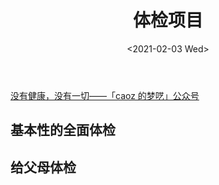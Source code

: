 #+TITLE: 体检项目
#+DATE: <2021-02-03 Wed>
[[https://mp.weixin.qq.com/s/S-mc-hS1213k8kwYhoqxcg][没有健康，没有一切——「caoz 的梦呓」公众号]]

** 基本性的全面体检

[[/ji-ben-xing-de-quan-mian-ti-jian.jpeg]]

** 给父母体检

[[/gei-fu-mu-ti-jian.jpeg]]
